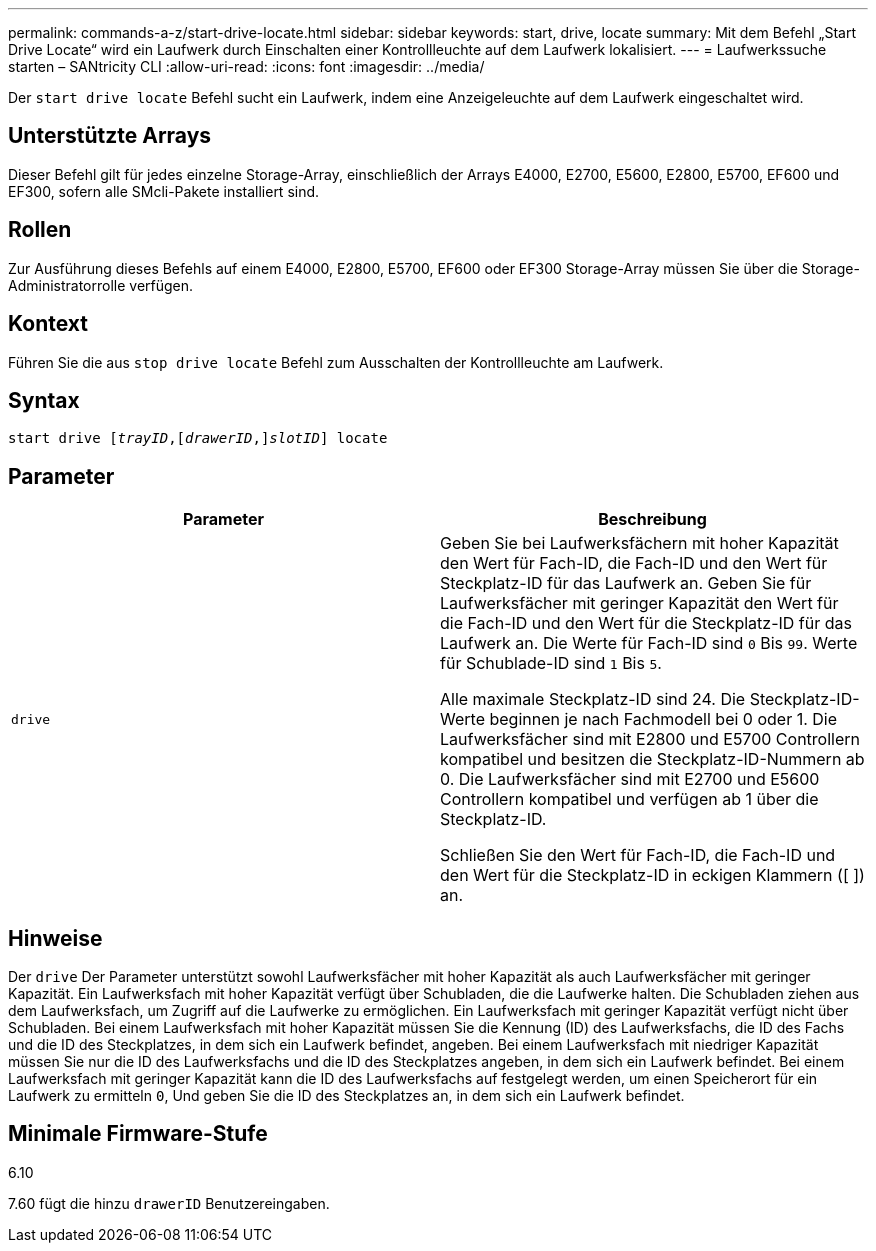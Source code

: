 ---
permalink: commands-a-z/start-drive-locate.html 
sidebar: sidebar 
keywords: start, drive, locate 
summary: Mit dem Befehl „Start Drive Locate“ wird ein Laufwerk durch Einschalten einer Kontrollleuchte auf dem Laufwerk lokalisiert. 
---
= Laufwerkssuche starten – SANtricity CLI
:allow-uri-read: 
:icons: font
:imagesdir: ../media/


[role="lead"]
Der `start drive locate` Befehl sucht ein Laufwerk, indem eine Anzeigeleuchte auf dem Laufwerk eingeschaltet wird.



== Unterstützte Arrays

Dieser Befehl gilt für jedes einzelne Storage-Array, einschließlich der Arrays E4000, E2700, E5600, E2800, E5700, EF600 und EF300, sofern alle SMcli-Pakete installiert sind.



== Rollen

Zur Ausführung dieses Befehls auf einem E4000, E2800, E5700, EF600 oder EF300 Storage-Array müssen Sie über die Storage-Administratorrolle verfügen.



== Kontext

Führen Sie die aus `stop drive locate` Befehl zum Ausschalten der Kontrollleuchte am Laufwerk.



== Syntax

[source, cli, subs="+macros"]
----
start drive pass:quotes[[_trayID_],pass:quotes[[_drawerID_,]]pass:quotes[_slotID_]] locate
----


== Parameter

[cols="2*"]
|===
| Parameter | Beschreibung 


 a| 
`drive`
 a| 
Geben Sie bei Laufwerksfächern mit hoher Kapazität den Wert für Fach-ID, die Fach-ID und den Wert für Steckplatz-ID für das Laufwerk an. Geben Sie für Laufwerksfächer mit geringer Kapazität den Wert für die Fach-ID und den Wert für die Steckplatz-ID für das Laufwerk an. Die Werte für Fach-ID sind `0` Bis `99`. Werte für Schublade-ID sind `1` Bis `5`.

Alle maximale Steckplatz-ID sind 24. Die Steckplatz-ID-Werte beginnen je nach Fachmodell bei 0 oder 1. Die Laufwerksfächer sind mit E2800 und E5700 Controllern kompatibel und besitzen die Steckplatz-ID-Nummern ab 0. Die Laufwerksfächer sind mit E2700 und E5600 Controllern kompatibel und verfügen ab 1 über die Steckplatz-ID.

Schließen Sie den Wert für Fach-ID, die Fach-ID und den Wert für die Steckplatz-ID in eckigen Klammern ([ ]) an.

|===


== Hinweise

Der `drive` Der Parameter unterstützt sowohl Laufwerksfächer mit hoher Kapazität als auch Laufwerksfächer mit geringer Kapazität. Ein Laufwerksfach mit hoher Kapazität verfügt über Schubladen, die die Laufwerke halten. Die Schubladen ziehen aus dem Laufwerksfach, um Zugriff auf die Laufwerke zu ermöglichen. Ein Laufwerksfach mit geringer Kapazität verfügt nicht über Schubladen. Bei einem Laufwerksfach mit hoher Kapazität müssen Sie die Kennung (ID) des Laufwerksfachs, die ID des Fachs und die ID des Steckplatzes, in dem sich ein Laufwerk befindet, angeben. Bei einem Laufwerksfach mit niedriger Kapazität müssen Sie nur die ID des Laufwerksfachs und die ID des Steckplatzes angeben, in dem sich ein Laufwerk befindet. Bei einem Laufwerksfach mit geringer Kapazität kann die ID des Laufwerksfachs auf festgelegt werden, um einen Speicherort für ein Laufwerk zu ermitteln `0`, Und geben Sie die ID des Steckplatzes an, in dem sich ein Laufwerk befindet.



== Minimale Firmware-Stufe

6.10

7.60 fügt die hinzu `drawerID` Benutzereingaben.

